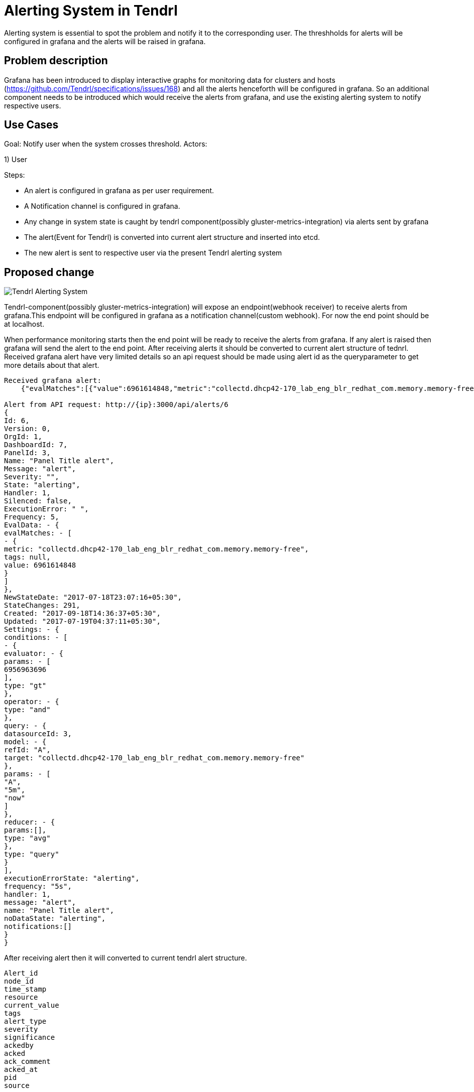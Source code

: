 // vim: tw=79

= Alerting System in Tendrl

Alerting system is essential to spot the problem and notify it to the corresponding user. The threshholds for alerts will be configured in grafana and the alerts will be raised in grafana.

== Problem description

Grafana has been introduced to display interactive graphs for monitoring data for clusters and hosts (https://github.com/Tendrl/specifications/issues/168) and all the alerts henceforth will be configured in grafana. So an additional component needs to be introduced which would receive the alerts from grafana, and use the existing alerting system to notify respective users.

== Use Cases

Goal: Notify user when the system crosses threshold.
Actors:

1) User 

Steps:

* An alert is configured in grafana as per user requirement.

* A Notification channel is configured in grafana.

* Any change in system state is caught by tendrl component(possibly 
  gluster-metrics-integration) via alerts sent by grafana

* The alert(Event for Tendrl) is converted into current alert 
  structure and inserted into etcd.

* The new alert is sent to respective user via the present Tendrl alerting system

== Proposed change


image::tendrl_alerting_system.png[Tendrl Alerting System]

Tendrl-component(possibly gluster-metrics-integration) will expose an 
endpoint(webhook receiver) to receive alerts from grafana.This endpoint will
be configured in grafana as a notification channel(custom webhook).
For now the end point should be at localhost.

When performance monitoring starts then the end point will be ready to receive
the alerts from grafana. If any alert is raised then grafana will send the
alert to the end point. After receiving alerts it should be converted to
current alert structure of tednrl. Received grafana alert have very limited
details so an api request should be made using alert id as the queryparameter
to get more details about that alert.

```
Received grafana alert:
    {"evalMatches":[{"value":6961614848,"metric":"collectd.dhcp42-170_lab_eng_blr_redhat_com.memory.memory-free","tags":null}],"message":"alert","ruleId":6,"ruleName":"Panel Title alert","ruleUrl":"http://localhost:3000/dashboard/db/new_graphite?fullscreen\u0026edit\u0026tab=alert\u0026panelId=3\u0026orgId=1","state":"alerting","title":"[Alerting] Panel Title alert"}

Alert from API request: http://{ip}:3000/api/alerts/6
{
Id: 6,
Version: 0,
OrgId: 1,
DashboardId: 7,
PanelId: 3,
Name: "Panel Title alert",
Message: "alert",
Severity: "",
State: "alerting",
Handler: 1,
Silenced: false,
ExecutionError: " ",
Frequency: 5,
EvalData: - {
evalMatches: - [
- {
metric: "collectd.dhcp42-170_lab_eng_blr_redhat_com.memory.memory-free",
tags: null,
value: 6961614848
}
]
},
NewStateDate: "2017-07-18T23:07:16+05:30",
StateChanges: 291,
Created: "2017-09-18T14:36:37+05:30",
Updated: "2017-07-19T04:37:11+05:30",
Settings: - {
conditions: - [
- {
evaluator: - {
params: - [
6956963696
],
type: "gt"
},
operator: - {
type: "and"
},
query: - {
datasourceId: 3,
model: - {
refId: "A",
target: "collectd.dhcp42-170_lab_eng_blr_redhat_com.memory.memory-free"
},
params: - [
"A",
"5m",
"now"
]
},
reducer: - {
params:[],
type: "avg"
},
type: "query"
}
],
executionErrorState: "alerting",
frequency: "5s",
handler: 1,
message: "alert",
name: "Panel Title alert",
noDataState: "alerting",
notifications:[]
}
}
    
```

After receiving alert then it will converted to current tendrl alert structure. 
```
Alert_id
node_id
time_stamp
resource
current_value
tags
alert_type
severity
significance
ackedby
acked
ack_comment
acked_at
pid
source
```

Once all the required details of alert is collected from the respective
data sources(grafana and tendrl objects) the alert event is stored in etcd.
Tendrl alerting module will take the alert from etcd and call particular alert
handler function using resource variable in alert structure. Alerts are then
passed to notifier to notify the user.

Note: if tendrl-component goes down then tendrl wont be able to receive
the alerts from grafana. So when the tendrl-component comes back it will
send api request to grafana to fetch all the alert which have state such
as alerting/ok/no-data.These alerts can be parsed and then processed.
* The alerts that are already present in local storage and 
  has no change is state will not be processed. 
* The alerts which are in “ok” state but are not present in local storage
  will not be processed.

=== Alternatives:

None


=== Data model impact:

 No changes in existing structure.


=== Impacted Modules:

==== Tendrl API impact:

None

==== Notifications/Monitoring impact:

None

==== Tendrl/common impact:
None

==== Tendrl/node_agent impact:

None

==== Sds integration impact:
None

==== Tendrl/performance-monitoring impact:

Create a new class called alert_handler and run this class as separate gevent. AlertHandler will receive the alert event from socket and convert that alert as dictionary based on current alert structure and pass the alert as a message into message socket. (more details in implementation section)

Whenever performance monitoring is restarted AlertHandler will send api request to grafana to fetch all the alerts which are all have state like ‘alerting’ and ‘ok’. Convert all fetched alerts and send that as messages into message socket.
```
To fetch all alerts from grafana:
   http://{ip}:3000/api/alerts
```

==== Tendrl/alerting impact:

Already Existing flow:
Alerting module will fetch alert from etcd under the path messages/event which are all have  priority called ‘notice’. Then convert the alert dictionary from message metadata into alert object. Using resource attribute alert is passed to particular alert handler. Alert handler will format the alert into particular format and It will store the alert into etcd.

Additional Flow:
When particular alert handler receives the alert then it will find all dependent alert. It will combine those alert as a single alert and give that to notifier to notify the user.
In alerting module create a new directory called dependent_alert and create each dependent alerts as a separate file.  Any alert can find its dependent alert using these files. It will avoid any repetition in finding any dependency alerts between all main alerts.

=== Security impact:
 
 None
 
 === Other end user impact:

Alerts and dependent alerts are received by end user as single alert.

=== Performance impact:

When performance monitoring goes down then tendrl can’t receive any alert event from grafana.So we have a flow like when performance monitoring  comes back it will fetch all alerts from grafana and sent all alerts as messages to message socket. So the alerting module will take alerts from etcd path message/events and raise notification only for new alerts and state changed alerts. Problem in this approach is we need to check all collected alerts from messages with alerts which is in /alerting/alerts to find which is new alerts and which alerts states are changes. Other wise notification will send for all alert. 
Reading all alerting event from grafana and storing all in etcd will dump etcd.
But it will happen only performance monitoring restarted. To find all missed events this the way. 

=== Other deployer impact:

None

=== Developer impact:

Need to create a end point to receive alerting event from grafana. Convert that alert event into current alerting structure. And pass the alert into message socket.  Enhance the alert handlert to find dependent alerts and  sent all those alerts as a single notification to the users.

== Implementation:
Create a new file called handler.py in performance monitoring.
Create a new class called AlertHandler in handler.py
Run AlertHandler as seperate gevent from performance monitoring manager.
Create a function called ‘to_dict’ in AlertHandler to convert the received alert into dictionary based on current tendrl alert structure.
Create a new function called ‘fetch_alerts’ in AlertHander to fetch all alerts which are all have state like alerting or ok from grafana. This function will call only when performance monitoring start or restart.
Create a new message object using alert dictionary as metadata. 
Pass the message object into message socket using Event class.
Create a new directory called dependent_alerts in alerting module.
Create a different file to find each dependent alert.
Call the required dependent alert from each alert handler.
Combine alert and all dependent alerts and send as a single notification.

Note:
    There no changes in tacking alert from events and process alert in alerting module.


=== Assignee(s):


Gowtham S
Rishubh jain


=== Work Items:

https://github.com/Tendrl/specifications/issues/169


== Dependencies:

None


== Testing:

Check all grafana and sds alerts are stored and notified to the users correctly.


== Documentation impact:

None


== References:

None

